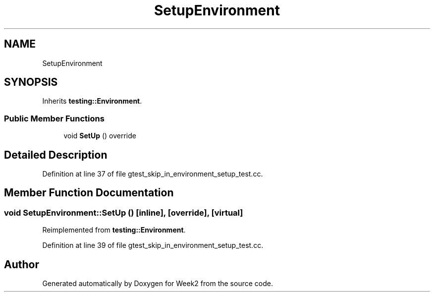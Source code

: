 .TH "SetupEnvironment" 3 "Tue Sep 12 2023" "Week2" \" -*- nroff -*-
.ad l
.nh
.SH NAME
SetupEnvironment
.SH SYNOPSIS
.br
.PP
.PP
Inherits \fBtesting::Environment\fP\&.
.SS "Public Member Functions"

.in +1c
.ti -1c
.RI "void \fBSetUp\fP () override"
.br
.in -1c
.SH "Detailed Description"
.PP 
Definition at line 37 of file gtest_skip_in_environment_setup_test\&.cc\&.
.SH "Member Function Documentation"
.PP 
.SS "void SetupEnvironment::SetUp ()\fC [inline]\fP, \fC [override]\fP, \fC [virtual]\fP"

.PP
Reimplemented from \fBtesting::Environment\fP\&.
.PP
Definition at line 39 of file gtest_skip_in_environment_setup_test\&.cc\&.

.SH "Author"
.PP 
Generated automatically by Doxygen for Week2 from the source code\&.
